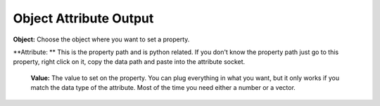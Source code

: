 Object Attribute Output
=======================

.. image:: object_attribute_output_node.png

**Object:** Choose the object where you want to set a property.

**Attribute: ** This is the property path and is python related. If you don't know the property path just go to this property, right click on it, copy the data path and paste into the attribute socket.
 
 .. image:: copy_data_path.jpg
 
 
 **Value:** The value to set on the property. You can plug everything in what you want, but it only works if you match the data type of the attribute. Most of the time you need either a number or a vector.